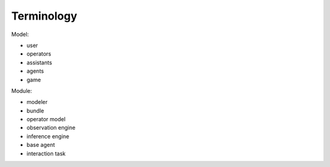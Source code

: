 .. terminology:

Terminology
===============

Model:

* user
* operators
* assistants
* agents
* game

Module:

* modeler
* bundle
* operator model
* observation engine
* inference engine
* base agent
* interaction task
